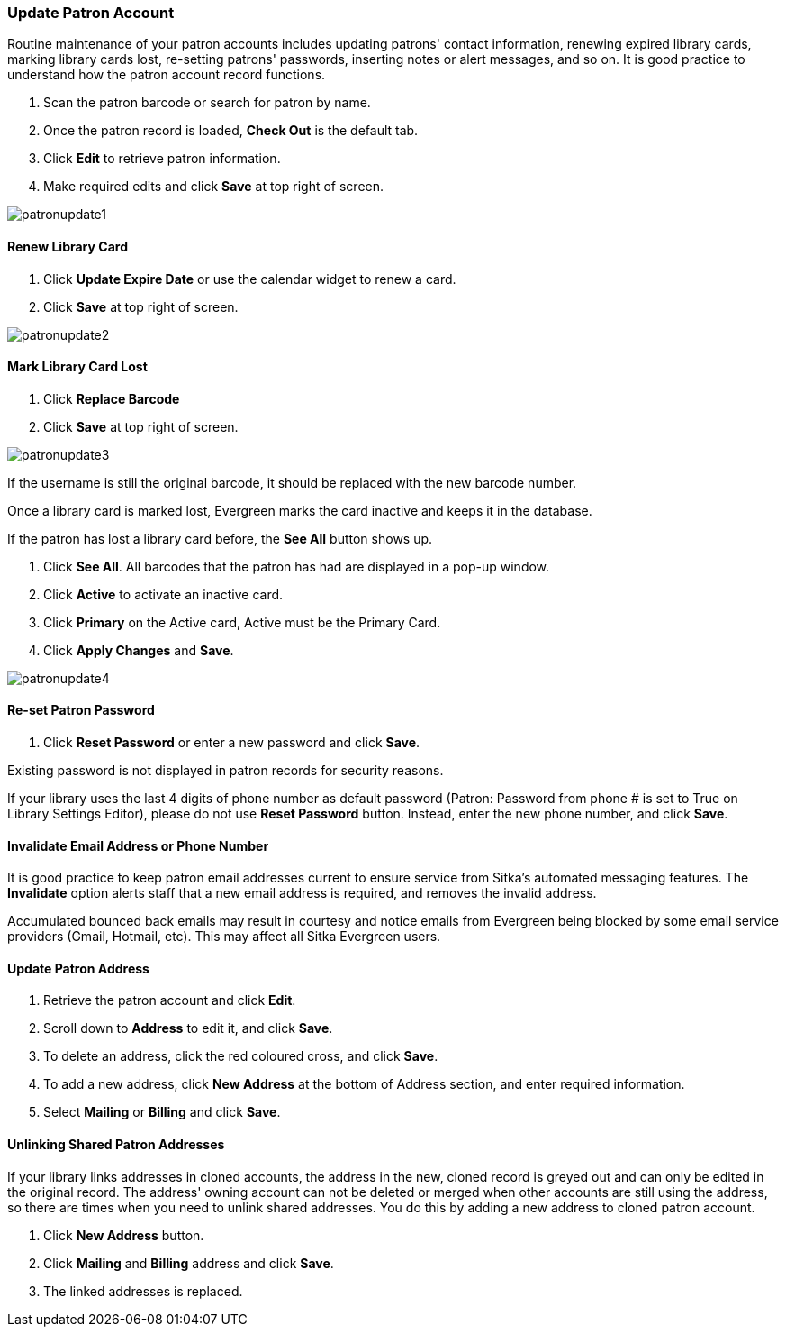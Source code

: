 Update Patron Account
~~~~~~~~~~~~~~~~~~~~~

Routine maintenance of your patron accounts includes updating patrons' contact information, renewing expired library cards, marking library cards lost, re-setting patrons' passwords, inserting  notes or alert messages, and so on. It is good practice to understand how the patron account record functions.

. Scan the patron barcode or search for patron by name.
. Once the patron record is loaded, *Check Out* is the default tab.
. Click *Edit* to retrieve patron information.
. Make required edits and click *Save* at top right of screen.

image:images/circ/patronupdate1.png[scaledwidth="75%"]

Renew Library Card
^^^^^^^^^^^^^^^^^^

. Click *Update Expire Date* or use the calendar widget to renew a card.
. Click *Save* at top right of screen.

image:images/circ/patronupdate2.png[scaledwidth="75%"]

Mark Library Card Lost
^^^^^^^^^^^^^^^^^^^^^^

. Click *Replace Barcode*
. Click *Save* at top right of screen.

image:images/circ/patronupdate3.png[scaledwidth="75%"]

If the username is still the original barcode, it should be replaced with the new barcode number.

Once a library card is marked lost, Evergreen marks the card inactive and keeps it in the database.

If the patron has lost a library card before, the *See All* button shows up.

. Click *See All*. All barcodes that the patron has had are displayed in a pop-up window.
. Click *Active*  to activate an inactive card.
. Click *Primary*  on the Active card, Active must be the Primary Card.
. Click *Apply Changes* and *Save*.

image:images/circ/patronupdate4.png[scaledwidth="75%"]



Re-set Patron Password
^^^^^^^^^^^^^^^^^^^^^^
. Click *Reset Password* or enter a new password and click *Save*.

Existing password is not displayed in patron records for security reasons.

If your library uses the last 4 digits of phone number as default password (Patron: Password from phone # is set to True on Library Settings Editor), please do not use *Reset Password* button. Instead, enter the new phone number, and click *Save*.

Invalidate Email Address or Phone Number
^^^^^^^^^^^^^^^^^^^^^^^^^^^^^^^^^^^^^^^^

It is good practice to keep patron email addresses current to ensure service from Sitka's automated messaging features. The *Invalidate* option alerts staff that a new email address is required, and removes the invalid address.

Accumulated bounced back emails may result in courtesy and notice emails from Evergreen being blocked by some email service providers (Gmail, Hotmail, etc). This may affect all Sitka Evergreen users.

Update Patron Address
^^^^^^^^^^^^^^^^^^^^^
. Retrieve the patron account and click *Edit*.
. Scroll down to *Address* to edit it, and click *Save*.
. To delete an address, click the red coloured cross, and click *Save*.
. To add a new address, click *New Address* at the bottom of Address section, and enter required information.
. Select *Mailing* or *Billing* and click *Save*.

Unlinking Shared Patron Addresses
^^^^^^^^^^^^^^^^^^^^^^^^^^^^^^^^^

If your library links addresses in cloned accounts, the address in the new, cloned record is greyed out and can only be edited in the original record. The address' owning account can not be deleted or merged when other accounts are still using the address, so there are times when you need to unlink shared addresses. You do this by adding a new address to cloned patron account.

. Click  *New Address* button.
. Click  *Mailing* and *Billing* address and click *Save*.
. The linked addresses is replaced.

